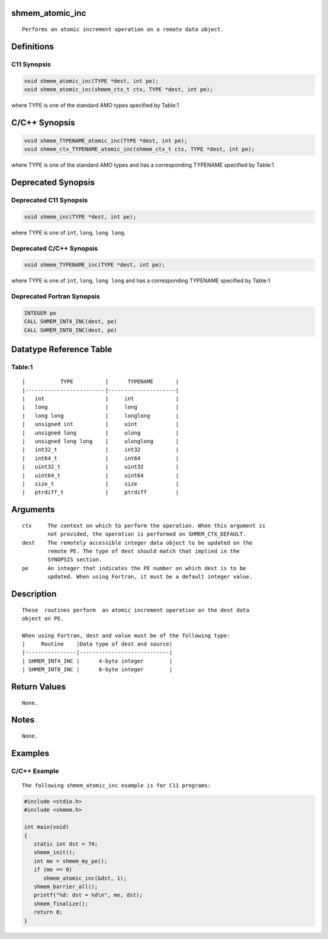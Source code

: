 shmem_atomic_inc
================

::

   Performs an atomic increment operation on a remote data object.

Definitions
===========

C11 Synopsis
------------

.. code:: bash

   void shmem_atomic_inc(TYPE *dest, int pe);
   void shmem_atomic_inc(shmem_ctx_t ctx, TYPE *dest, int pe);

where TYPE is one of the standard AMO types specified by Table:1

C/C++ Synopsis
==============

.. code:: bash

   void shmem_TYPENAME_atomic_inc(TYPE *dest, int pe);
   void shmem_ctx_TYPENAME_atomic_inc(shmem_ctx_t ctx, TYPE *dest, int pe);

where TYPE is one of the standard AMO types and has a corresponding
TYPENAME specified by Table:1

Deprecated Synopsis
===================

Deprecated C11 Synopsis
-----------------------

.. code:: bash

   void shmem_inc(TYPE *dest, int pe);

where TYPE is one of ``int``, ``long``, ``long long``.

Deprecated C/C++ Synopsis
-------------------------

.. code:: bash

   void shmem_TYPENAME_inc(TYPE *dest, int pe);

where TYPE is one of ``int``, ``long``, ``long long`` and has a
corresponding TYPENAME specified by Table:1

Deprecated Fortran Synopsis
---------------------------

.. code:: bash

   INTEGER pe
   CALL SHMEM_INT4_INC(dest, pe)
   CALL SHMEM_INT8_INC(dest, pe)

Datatype Reference Table
========================

Table:1
-------

::

     |           TYPE          |      TYPENAME       |
     |-------------------------|---------------------|
     |   int                   |     int             |
     |   long                  |     long            |
     |   long long             |     longlong        |
     |   unsigned int          |     uint            |
     |   unsigned long         |     ulong           |
     |   unsigned long long    |     ulonglong       |
     |   int32_t               |     int32           |
     |   int64_t               |     int64           |
     |   uint32_t              |     uint32          |
     |   uint64_t              |     uint64          |
     |   size_t                |     size            |
     |   ptrdiff_t             |     ptrdiff         |

Arguments
=========

::

   ctx     The context on which to perform the operation. When this argument is
           not provided, the operation is performed on SHMEM_CTX_DEFAULT.
   dest    The remotely accessible integer data object to be updated on the
           remote PE. The type of dest should match that implied in the
           SYNOPSIS section.
   pe      An integer that indicates the PE number on which dest is to be
           updated. When using Fortran, it must be a default integer value.

Description
===========

::

   These  routines perform  an atomic increment operation on the dest data
   object on PE.

   When using Fortran, dest and value must be of the following type:
   |     Routine    |Data type of dest and source|
   |----------------|----------------------------|
   | SHMEM_INT4_INC |      4-byte integer        |
   | SHMEM_INT8_INC |      8-byte integer        |

Return Values
=============

::

   None.

Notes
=====

::

   None.

Examples
========

C/C++ Example
-------------

::

   The following shmem_atomic_inc example is for C11 programs:

.. code:: bash

   #include <stdio.h>
   #include <shmem.h>

   int main(void)
   {
      static int dst = 74;
      shmem_init();
      int me = shmem_my_pe();
      if (me == 0)
         shmem_atomic_inc(&dst, 1);
      shmem_barrier_all();
      printf("%d: dst = %d\n", me, dst);
      shmem_finalize();
      return 0;
   }
